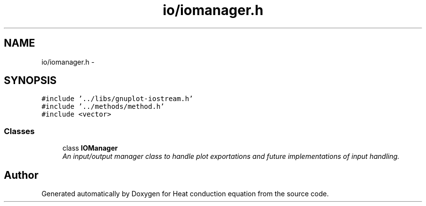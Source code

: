 .TH "io/iomanager.h" 3 "Sun Dec 10 2017" "Heat conduction equation" \" -*- nroff -*-
.ad l
.nh
.SH NAME
io/iomanager.h \- 
.SH SYNOPSIS
.br
.PP
\fC#include '\&.\&./libs/gnuplot\-iostream\&.h'\fP
.br
\fC#include '\&.\&./methods/method\&.h'\fP
.br
\fC#include <vector>\fP
.br

.SS "Classes"

.in +1c
.ti -1c
.RI "class \fBIOManager\fP"
.br
.RI "\fIAn input/output manager class to handle plot exportations and future implementations of input handling\&. \fP"
.in -1c
.SH "Author"
.PP 
Generated automatically by Doxygen for Heat conduction equation from the source code\&.
